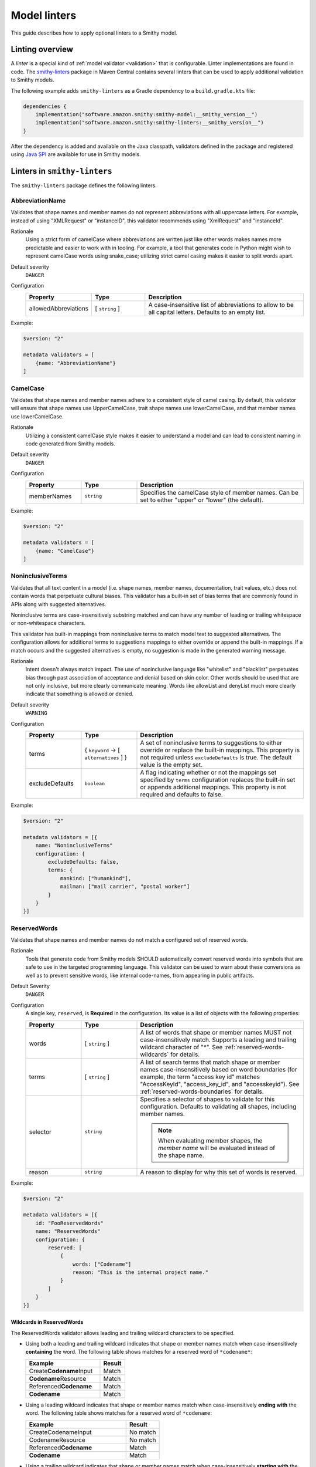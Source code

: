 =============
Model linters
=============

This guide describes how to apply optional linters to a Smithy model.


----------------
Linting overview
----------------

A *linter* is a special kind of :ref:`model validator <validation>`
that is configurable. Linter implementations are found in code. The
`smithy-linters`_ package in Maven Central contains several linters that
can be used to apply additional validation to Smithy models.

The following example adds ``smithy-linters`` as a Gradle dependency
to a ``build.gradle.kts`` file:

.. code-block:: kotlin

    dependencies {
        implementation("software.amazon.smithy:smithy-model:__smithy_version__")
        implementation("software.amazon.smithy:smithy-linters:__smithy_version__")
    }

After the dependency is added and available on the Java classpath, validators
defined in the package and registered using `Java SPI`_ are available for
use in Smithy models.


-----------------------------
Linters in ``smithy-linters``
-----------------------------

The ``smithy-linters`` package defines the following linters.


.. _AbbreviationName:

AbbreviationName
================

Validates that shape names and member names do not represent abbreviations
with all uppercase letters. For example, instead of using "XMLRequest" or
"instanceID", this validator recommends using "XmlRequest" and "instanceId".

Rationale
    Using a strict form of camelCase where abbreviations are written just
    like other words makes names more predictable and easier to work with
    in tooling. For example, a tool that generates code in Python might wish
    to represent camelCase words using snake_case; utilizing strict camel
    casing makes it easier to split words apart.

Default severity
    ``DANGER``

Configuration
    .. list-table::
       :header-rows: 1
       :widths: 20 20 60

       * - Property
         - Type
         - Description
       * - allowedAbbreviations
         - [ ``string`` ]
         - A case-insensitive list of abbreviations to allow to be all capital
           letters. Defaults to an empty list.

Example:

.. code-block:: smithy

    $version: "2"

    metadata validators = [
        {name: "AbbreviationName"}
    ]


.. _CamelCase:

CamelCase
=========

Validates that shape names and member names adhere to a consistent style of
camel casing. By default, this validator will ensure that shape names use
UpperCamelCase, trait shape names use lowerCamelCase, and that member names
use lowerCamelCase.

Rationale
    Utilizing a consistent camelCase style makes it easier to understand a
    model and can lead to consistent naming in code generated from Smithy
    models.

Default severity
    ``DANGER``

Configuration
    .. list-table::
       :header-rows: 1
       :widths: 20 20 60

       * - Property
         - Type
         - Description
       * - memberNames
         - ``string``
         - Specifies the camelCase style of member names. Can be set to either
           "upper" or "lower" (the default).

Example:

.. code-block:: smithy

    $version: "2"

    metadata validators = [
        {name: "CamelCase"}
    ]


.. _NoninclusiveTerms:

NoninclusiveTerms
=================

Validates that all text content in a model (i.e. shape names, member names,
documentation, trait values, etc.) does not contain words that perpetuate cultural
biases. This validator has a built-in set of bias terms that are commonly found
in APIs along with suggested alternatives.

Noninclusive terms are case-insensitively substring matched and can have any
number of leading or trailing whitespace or non-whitespace characters.

This validator has built-in mappings from noninclusive terms to match model
text to suggested alternatives. The configuration allows for additional terms
to suggestions mappings to either override or append the built-in mappings. If
a match occurs and the suggested alternatives is empty, no suggestion is made
in the generated warning message.

Rationale
    Intent doesn't always match impact. The use of noninclusive language like
    "whitelist" and "blacklist" perpetuates bias through past association of
    acceptance and denial based on skin color. Other words should be used that
    are not only inclusive, but more clearly communicate meaning. Words like
    allowList and denyList much more clearly indicate that something is
    allowed or denied.

Default severity
    ``WARNING``

Configuration
    .. list-table::
       :header-rows: 1
       :widths: 20 20 60

       * - Property
         - Type
         - Description
       * - terms
         - { ``keyword`` -> [ ``alternatives`` ] }
         - A set of noninclusive terms to suggestions to either override or replace
           the built-in mappings. This property is not required unless
           ``excludeDefaults`` is true. The default value is the empty set.
       * - excludeDefaults
         - ``boolean``
         - A flag indicating whether or not the mappings set specified by ``terms``
           configuration replaces the built-in set or appends additional mappings.
           This property is not required and defaults to false.

Example:

.. code-block:: smithy

    $version: "2"

    metadata validators = [{
        name: "NoninclusiveTerms"
        configuration: {
            excludeDefaults: false,
            terms: {
                mankind: ["humankind"],
                mailman: ["mail carrier", "postal worker"]
            }
        }
    }]


.. _ReservedWords:

ReservedWords
=============

Validates that shape names and member names do not match a configured set of
reserved words.

Rationale
    Tools that generate code from Smithy models SHOULD automatically convert
    reserved words into symbols that are safe to use in the targeted
    programming language. This validator can be used to warn about these
    conversions as well as to prevent sensitive words, like internal
    code-names, from appearing in public artifacts.

Default Severity
    ``DANGER``

Configuration
    A single key, ``reserved``, is **Required** in the configuration. Its
    value is a list of objects with the following properties:

    .. list-table::
        :header-rows: 1
        :widths: 20 20 60

        * - Property
          - Type
          - Description
        * - words
          - [ ``string`` ]
          - A list of words that shape or member names MUST not case-insensitively
            match. Supports a leading and trailing wildcard character of "*".
            See :ref:`reserved-words-wildcards` for details.
        * - terms
          - [ ``string`` ]
          - A list of search terms that match shape or member names
            case-insensitively based on word boundaries (for example, the term
            "access key id" matches "AccessKeyId", "access_key_id", and
            "accesskeyid"). See :ref:`reserved-words-boundaries` for details.
        * - selector
          - ``string``
          - Specifies a selector of shapes to validate for this configuration.
            Defaults to validating all shapes, including member names.

            .. note::

                When evaluating member shapes, the *member name* will be
                evaluated instead of the shape name.
        * - reason
          - ``string``
          - A reason to display for why this set of words is reserved.

Example:

.. code-block:: smithy

    $version: "2"

    metadata validators = [{
        id: "FooReservedWords"
        name: "ReservedWords"
        configuration: {
            reserved: [
                {
                    words: ["Codename"]
                    reason: "This is the internal project name."
                }
            ]
        }
    }]


.. _reserved-words-wildcards:

Wildcards in ReservedWords
--------------------------

The ReservedWords validator allows leading and trailing wildcard characters to
be specified.

- Using both a leading and trailing wildcard indicates that shape or member
  names match when case-insensitively **containing** the word. The following
  table shows matches for a reserved word of ``*codename*``:

  .. list-table::
      :header-rows: 1
      :widths: 75 25

      * - Example
        - Result
      * - Create\ **Codename**\ Input
        - Match
      * - **Codename**\ Resource
        - Match
      * - Referenced\ **Codename**
        - Match
      * - **Codename**
        - Match

- Using a leading wildcard indicates that shape or member names match when
  case-insensitively **ending with** the word. The following table shows
  matches for a reserved word of ``*codename``:

  .. list-table::
      :header-rows: 1
      :widths: 75 25

      * - Example
        - Result
      * - CreateCodenameInput
        - No match
      * - CodenameResource
        - No match
      * - Referenced\ **Codename**
        - Match
      * - **Codename**
        - Match

- Using a trailing wildcard indicates that shape or member names match when
  case-insensitively **starting with** the word. The following table shows
  matches for a reserved word of ``codename*``:

  .. list-table::
      :header-rows: 1
      :widths: 75 25

      * - Example
        - Result
      * - CreateCodenameInput
        - No match
      * - **Codename**\ Resource
        - Match
      * - ReferencedCodename
        - No Match
      * - **Codename**
        - Match

- Using no wildcards indicates that shape or member names match when
  case-insensitively **the same as** the word. The following table shows
  matches for a reserved word of ``codename``:

  .. list-table::
      :header-rows: 1
      :widths: 75 25

      * - Example
        - Result
      * - CreateCodenameInput
        - No match
      * - CodenameResource
        - No match
      * - ReferencedCodename
        - No match
      * - **Codename**
        - Match

.. _reserved-words-boundaries:

Reserved words boundary matching
--------------------------------

Word boundaries can be used to find reserved words. Word boundary search
text consists of one or more alphanumeric words separated by a single
space. When comparing against another string, the contents of the string
are separated into words based on word boundaries. Those words are
case-insensitively compared against the words in the search text for a match.

Word boundaries are detected when the casing between two characters changes,
or the type of character between two characters changes. The following table
demonstrates how comparison text is parsed into words.

.. list-table::
    :header-rows: 1
    :widths: 50 50

    * - Comparison text
      - Parsed words
    * - accessKey
      - access key
    * - accessKeyID
      - access key id
    * - accessKeyIDValue
      - access key id value
    * - accesskeyId
      - accesskey id
    * - accessKey1
      - access key 1
    * - access_keyID
      - access key id

The following table shows matches for a reserved term of ``secret id``,
meaning the word "secret" needs to be followed by the word "id". Word
boundary searches also match if the search terms concatenated together with
no spaces is considered a word in the search text (for example,
``secret id`` will match the word ``secretid``).

.. list-table::
   :header-rows: 1
   :widths: 75 25

   * - Comparison text
     - Result
   * - Some\ **SecretId**
     - Match
   * - Some\ **SecretID**\ Value
     - Match
   * - Some\ **Secret__ID**\ __value
     - Match
   * - **secret_id**
     - Match
   * - **secret_id**\ 100
     - Match
   * - **secretid**
     - Match
   * - **secretid**\ _value
     - Match
   * - secretidvalue
     - No Match
   * - SecretThingId
     - No match
   * - SomeSecretid
     - No match

.. admonition:: Syntax restrictions

    * Empty search terms are not valid.
    * Only a single space can appear between words in word boundary patterns.
    * Leading and trailing spaces are not permitted in word boundary patterns.
    * Word boundary patterns can only contain alphanumeric characters.


.. _StandardOperationVerb:

StandardOperationVerb
=====================

Looks at each operation shape name and determines if the first word in the
operation shape name is one of the defined standard verbs or if it is a verb
that has better alternatives.

.. note::

    Operations names MUST use a verb as the first word in the shape name
    in order for this validator to properly function.

Rationale
    Using consistent verbs for operation shape names helps consumers of the
    API to more easily understand the semantics of an operation.

Default severity
    ``DANGER``

Configuration
    .. list-table::
       :header-rows: 1
       :widths: 20 20 60

       * - Property
         - Type
         - Description
       * - verbs
         - [ ``string`` ]
         - The list of verbs that each operation shape name MUST start with.
       * - prefixes
         - [ ``string`` ]
         - A list of prefixes that MAY come before one of the valid verbs.
           Prefixes are often used to group families of operations under a
           common prefix (e.g., ``batch`` might be a common prefix in some
           organizations). Only a single prefix is honored.
       * - suggestAlternatives
         - ``object``
         - Used to recommend alternative verbs. Each key is the name of a verb
           that should be changed, and each value is a list of suggested
           verbs to use instead.

.. note::

    At least one ``verb`` or one ``suggestAlternatives`` key-value pair MUST
    be provided.

Example:

.. code-block:: smithy

    $version: "2"

    metadata validators = [{
        name: "StandardOperationVerb"
        configuration: {
            verbs: ["Register", "Deregister", "Associate"]
            prefixes: ["Batch"]
            suggestAlternatives: {
                "Make": ["Create"]
                "Transition": ["Update"]
            }
        }
    }]


.. _StutteredShapeName:
.. _RepeatedShapeName:

RepeatedShapeName
=================

Validates that :ref:`structure` member names and :ref:`union` member
names do not case-insensitively repeat their container shape names.

As an example, if a structure named "Table" contained a member named
"TableName", then this validator would emit a WARNING event.

Rationale
    Repeating a shape name in the members of identifier of the shape is
    redundant.

Default severity
    ``WARNING``

Configuration
    .. list-table::
       :header-rows: 1
       :widths: 20 20 60

       * - Property
         - Type
         - Description
       * - exactMatch
         - ``boolean``
         - If set to true, the validator will only warn if the member name
           is case-insensitively identical to the containing shape's name.


.. _InputOutputStructureReuse:

InputOutputStructureReuse
=========================

Validates that every operation defines a dedicated input and output shape
marked with the :ref:`input-trait` and :ref:`output-trait`.

Rationale
    1. Using the same structure for both input and output can lead to
       backward-compatibility problems in the future if the members or traits
       used in input needs to diverge from those used in output. It is always
       better to use structures that are exclusively used as input or exclusively
       used as output.
    2. Referencing the same input or output structure from multiple operations
       can lead to backward-compatibility problems in the future if the
       inputs or outputs of the operations ever need to diverge. By using the
       same structure, you are unnecessarily tying the interfaces of these
       operations together.

Default severity
    ``DANGER``


.. _MissingPaginatedTrait:

MissingPaginatedTrait
=====================

Checks for operations that look like they should be paginated but do not
have the :ref:`paginated-trait`.

Rationale
    Paginating operations that can return potentially unbounded lists of
    data helps to maintain a predictable SLA and helps to prevent operational
    issues in the future.

Default severity
    ``DANGER``

Configuration
    .. list-table::
       :header-rows: 1
       :widths: 20 20 60

       * - Property
         - Type
         - Description
       * - verbsRequirePagination
         - [``string``]
         - Defines the case-insensitive operation verb prefixes for operations
           that MUST be paginated. A ``DANGER`` event is emitted for any
           operation that has a shape name that starts with one of these verbs.
           Defaults to ``["list", "search"]``.
       * - verbsSuggestPagination
         - [``string``]
         - Defines the case-insensitive operation verb prefixes for operations
           that SHOULD be paginated. A ``WARNING`` event is emitted when an
           operation is found that matches one of these prefixes, the operation
           has output, and the output contains at least one top-level member
           that targets a :ref:`list`. Defaults to ``["describe", "get"]``
       * - inputMembersRequirePagination
         - [``string``]
         - Defines the case-insensitive operation input member names that
           indicate that an operation MUST be paginated. A ``DANGER`` event
           is emitted if an operation is found to have an input member name
           that case-insensitively matches one of these member names.
           Defaults to ``["maxResults", "pageSize", "limit", "nextToken", "pageToken", "token"]``
       * - outputMembersRequirePagination
         - [``string``]
         - Defines the case-insensitive operation output member names that
           indicate that an operation MUST be paginated. A ``DANGER`` event
           is emitted if an operation is found to have an output member name
           that case-insensitively matches one of these member names.
           Defaults to ``["nextToken", "pageToken", "token", "marker", "nextPage"]``.

Example:

.. code-block:: smithy

    metadata validators = [
        {name: "MissingPaginatedTrait"}
    ]


.. _ShouldHaveUsedTimestamp:

ShouldHaveUsedTimestamp
=======================

Looks for shapes that likely represent time, but that do not use a
timestamp shape.

The ShouldHaveUsedTimestamp validator checks the following names:

* string shape names
* short, integer, long, float, and double shape names
* structure member names
* union member names

The ShouldHaveUsedTimestamp validator checks each of the above names to see if
they likely represent a time value. If a name does look like a time value,
the shape or targeted shape MUST be a timestamp shape.

A name is assumed to represent a time value if it:

* Begins or ends with the word "time"
* Begins or ends with the word "date"
* Ends with the word "at"
* Ends with the word "on"
* Contains the exact string "timestamp" or "Timestamp"

For the purpose of this validator, words are matched case insensitively. Words
are separated by either an underscore character, or by mixed case characters.
For example, "FooBar", "fooBar", "foo_bar", "Foo_Bar", and "FOO_BAR" all
contain the same two words, "foo" and "bar".

Rationale
    Smithy tooling can convert timestamp shapes into idiomatic language types
    that make them easier to work with in client tooling.

Default severity
    ``DANGER``

Configuration
    .. list-table::
       :header-rows: 1
       :widths: 20 20 60

       * - Property
         - Type
         - Description
       * - additionalPatterns
         - [ ``string`` ]
         - A list of regular expression patterns that identify names that
           represent time.


.. _MissingClientOptionalTrait:

MissingClientOptionalTrait
==========================

Allows services to control backward compatibility guarantees for
members marked as :ref:`@required <required-trait>` and
:ref:`@default <default-trait>` by requiring the application of the
:ref:`@clientOptional <clientOptional-trait>` trait.

Rationale
    Different service providers have different backward compatibility
    guarantees for :ref:`@required <required-trait>` and
    :ref:`@default <default-trait>` structure members. Some
    services wish to reserve the right to remove the ``@required`` trait at
    any time, while others are able to strictly follow the backward-compatibility
    guarantees of the ``@required`` trait. For example, it is considered
    backward compatible to remove the ``@required`` trait from a member and
    replace it with the ``@default`` trait. However, this isn't possible for
    members that target structure or union shapes because they can have no
    default value. The risk associated with such members may be unacceptable
    for some services.

Default severity
    ``DANGER``

Configuration
    .. list-table::
       :header-rows: 1
       :widths: 20 20 60

       * - Property
         - Type
         - Description
       * - onRequiredOrDefault
         - ``boolean``
         - Requires that members marked with the ``@required`` or ``@default``
           trait are also marked with the ``@clientOptional`` trait.
       * - onRequiredStructureOrUnion
         - ``boolean``
         - Requires that ``@required`` members that target structure or union
           shapes are also marked with the ``@clientOptional`` trait.
           ``@required`` members that target structures and unions are risky
           because there is no backward compatible way to replace the
           ``@required`` trait with the ``@default`` trait if the member ever
           needs to be made optional.

The following example requires that ``@required`` members that target a structure or
union are marked with the ``@clientOptional`` trait.

.. code-block:: smithy

    $version: "2"

    metadata validators = [
        {
            name: "MissingClientOptionalTrait",

            // Limit validation to a specific set of namespaces.
            namespaces: ["smithy.example"],

            configuration: {
                onRequiredStructureOrUnion: true
            }
        }
    ]

This validation can be suppressed for any member that the service provider
decides is not at risk of ever needing to become optional in the future:

.. code-block:: smithy

    structure Sprocket {
        @required
        @suppress(["MissingClientOptionalTrait"])
        owner: OwnerStructure
    }


-------------------------
Writing custom validators
-------------------------

Custom validators can be written in Java to apply more advanced model validation.
Writing a custom validator involves writing an implementation of a
Smithy validator in Java, creating a JAR, and making the JAR available on the
classpath.

Custom validators are implementations of the
``software.amazon.smithy.model.validation.Validator`` interface. Most
validators should extend from ``software.amazon.smithy.model.validation.AbstractValidator``.

The following linter emits a ``ValidationEvent`` for every shape in the
model that is not documented.

.. code-block:: java

    package com.example.mypackage;

    import java.util.List;
    import java.util.stream.Collectors;
    import software.amazon.smithy.model.Model;
    import software.amazon.smithy.model.traits.DocumentationTrait;
    import software.amazon.smithy.model.validation.AbstractValidator;
    import software.amazon.smithy.model.validation.ValidationEvent;

    public class DocumentationValidator extends AbstractValidator {
        @Override
        public List<ValidationEvent> validate(Model model) {
            return model.shapes()
                    .filter(shape -> !shape.hasTrait(DocumentationTrait.class))
                    .map(shape -> error(shape, "This shape is not documented!"))
                    .collect(Collectors.toList());
        }
    }

Validators need to be registered as Java service providers. Add the following
class name to a file named ``software.amazon.smithy.model.validation.Validator``
found in the ``src/main/resources/META-INF/services`` directory of a standard Gradle
Java package:

.. code-block:: none

    com.example.mypackage.DocumentationValidator

When added to the classpath (typically as a dependency of a published JAR),
the custom validator is automatically applied to a model each time the
model is loaded.


----------------------
Writing custom Linters
----------------------

Like custom validators, custom linters can be written in Java to apply more
advanced model validation.

Custom linters are implementations of the
``software.amazon.smithy.model.validation.Validator`` interface. Because
linters are configurable, they are created using an implementation of the
``software.amazon.smithy.model.validation.ValidatorService`` interface.

The following validator emits a ``ValidationEvent`` for every shape in the
model that has documentation that contains a forbidden string.

.. code-block:: java

    package com.example.mypackage;

    import java.util.List;
    import java.util.Optional;
    import java.util.stream.Collectors;
    import java.util.stream.Stream;
    import software.amazon.smithy.model.Model;
    import software.amazon.smithy.model.node.NodeMapper;
    import software.amazon.smithy.model.shapes.Shape;
    import software.amazon.smithy.model.traits.DocumentationTrait;
    import software.amazon.smithy.model.validation.AbstractValidator;
    import software.amazon.smithy.model.validation.ValidationEvent;
    import software.amazon.smithy.model.validation.ValidatorService;

    public class ForbiddenDocumentationValidator extends AbstractValidator {

        /**
         * ForbiddenDocumentation configuration settings.
         */
        public static final class Config {
            private List<String> forbid;

            public List<String> getForbid() {
                return forbid;
            }

            public void setForbid(List<String> forbid) {
                this.forbid = forbid;
            }
        }

        // Does the actual work of converting metadata found in a Smithy
        // model into an actual implementation of a Validator.
        public static final class Provider extends ValidatorService.Provider {
            public Provider() {
                super(ForbiddenDocumentationValidator.class, configuration -> {
                    // Deserialize the Node value into the Config POJO.
                    NodeMapper mapper = new NodeMapper();
                    ForbiddenDocumentationValidator.Config config = mapper.deserialize(configuration, Config.class);
                    return new ForbiddenDocumentationValidator(config);
                });
            }
        }

        private final List<String> forbid;

        // The constructor is private since the validator is only intended to
        // be created when loading a model via the Provider class.
        private ForbiddenDocumentationValidator(Config config) {
            this.forbid = config.forbid;
        }

        @Override
        public List<ValidationEvent> validate(Model model) {
            // Find every shape that violates the linter and return a list
            // of ValidationEvents.
            return model.shapes()
                    .filter(shape -> shape.hasTrait(DocumentationTrait.class))
                    .flatMap(shape -> validateShape(shape).map(Stream::of).orElseGet(Stream::empty))
                    .collect(Collectors.toList());
        }

        private Optional<ValidationEvent> validateShape(Shape shape) {
            // Grab the trait by type.
            DocumentationTrait trait = shape.expectTrait(DocumentationTrait.class);
            String docString = trait.getValue();

            for (String text : forbid) {
                if (docString.contains(text)) {
                    // Emit an event that points at the location of the trait
                    // and associates the warning with the shape.
                    return Optional.of(warning(shape, trait, "Documentation uses forbidden text: " + text));
                }
            }

            return Optional.empty();
        }
    }

Configurable linters need to be registered as Java service providers. Add the following
class name to a file named ``software.amazon.smithy.model.validation.ValidatorService``
found in the ``src/main/resources/META-INF/services`` directory of a standard Gradle
Java package:

.. code-block:: none

    com.example.mypackage.ForbiddenDocumentationValidator$Provider

When added to the classpath (typically as a dependency of a published JAR),
the custom validator is available to be used as a validator. The following
example warns each time the word "meow" appears in documentation:

.. code-block:: smithy

    $version: "2"

    metadata validators = [
        {
            name: "ForbiddenDocumentation"
            configuration: {
                forbid: ["meow"]
            }
        }
    ]

.. tip::

    The :ref:`EmitEachSelector` can get you pretty far without needing to
    write any Java code. For example, the above linter can be implemented
    using the following Smithy model:

    .. code-block:: smithy

        $version: "2"

        metadata validators = [
            {
                name: "EmitEachSelector"
                id: "ForbiddenDocumentation"
                message: "Documentation uses forbidden text"
                configuration: {
                    selector: "[trait|documentation*='meow']"
                }
            }
        ]

.. _smithy-linters: https://search.maven.org/artifact/software.amazon.smithy/smithy-linters
.. _Java SPI: https://docs.oracle.com/javase/tutorial/sound/SPI-intro.html
